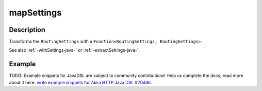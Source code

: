 .. _-mapSettings-java-:

mapSettings
===========

Description
-----------

Transforms the ``RoutingSettings`` with a ``Function<RoutingSettings, RoutingSettings>``.

See also :ref:`-withSettings-java-` or :ref:`-extractSettings-java-`.

Example
-------
TODO: Example snippets for JavaDSL are subject to community contributions! Help us complete the docs, read more about it here: `write example snippets for Akka HTTP Java DSL #20466 <https://github.com/akka/akka/issues/20466>`_.
